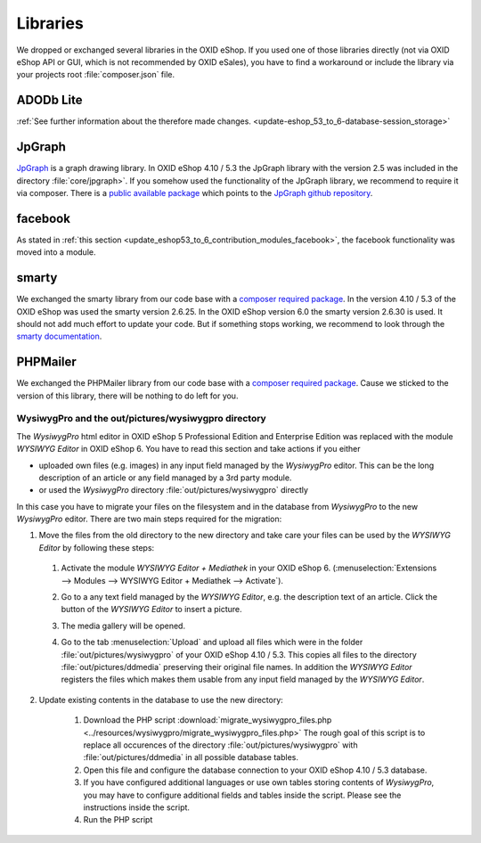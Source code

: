 Libraries
=========

We dropped or exchanged several libraries in the OXID eShop. If you used one of those libraries directly
(not via OXID eShop API or GUI, which is not recommended by OXID eSales),
you have to find a workaround or include the library via your projects root :file:`composer.json` file.

ADODb Lite
^^^^^^^^^^

:ref:`See further information about the therefore made changes. <update-eshop_53_to_6-database-session_storage>`

JpGraph
^^^^^^^

`JpGraph <http://jpgraph.net/>`__ is a graph drawing library. In OXID eShop 4.10 / 5.3 the JpGraph library with
the version 2.5 was included in the directory :file:`core/jpgraph>`.
If you somehow used the functionality of the JpGraph library, we recommend to require it via composer.
There is a `public available package <https://packagist.org/packages/jpgraph/jpgraph>`__
which points to the `JpGraph github repository <https://github.com/ztec/JpGraph/releases>`__.

facebook
^^^^^^^^

As stated in :ref:`this section <update_eshop53_to_6_contribution_modules_facebook>`, the facebook functionality was moved into a module.

smarty
^^^^^^

We exchanged the smarty library from our code base with a `composer required package <https://packagist.org/packages/smarty/smarty>`__.
In the version 4.10 / 5.3 of the OXID eShop was used the smarty version 2.6.25. In the OXID eShop version 6.0 the smarty version 2.6.30 is used.
It should not add much effort to update your code. But if something stops working, we recommend to look through the `smarty documentation <https://www.smarty.net/>`__.

PHPMailer
^^^^^^^^^

We exchanged the PHPMailer library from our code base with a `composer required package <https://packagist.org/packages/phpmailer/phpmailer>`__.
Cause we sticked to the version of this library, there will be nothing to do left for you.

WysiwygPro and the out/pictures/wysiwygpro directory
----------------------------------------------------

The `WysiwygPro` html editor in OXID eShop 5 Professional Edition and Enterprise Edition was replaced with the module
`WYSIWYG Editor` in OXID eShop 6. You have to read this section and take actions if you either

* uploaded own files (e.g. images) in any input field managed by the `WysiwygPro` editor. This can be the
  long description of an article or any field managed by a 3rd party module.
* or used the `WysiwygPro` directory :file:`out/pictures/wysiwygpro` directly

In this case you have to migrate your files on the filesystem and in the database from `WysiwygPro` to the new `WysiwygPro` editor.
There are two main steps required for the migration:

1. Move the files from the old directory to the new directory and take care your files can be used by the `WYSIWYG Editor` by following these steps:

  #. Activate the module `WYSIWYG Editor + Mediathek` in your OXID eShop 6.
     (:menuselection:`Extensions --> Modules --> WYSIWYG Editor + Mediathek --> Activate`).
  #. Go to a any text field managed by the `WYSIWYG Editor`, e.g. the description text of an article.
     Click the button of the `WYSIWYG Editor` to insert a picture.

     .. image:: https://user-images.githubusercontent.com/12152978/33273789-9fb0ea74-d38e-11e7-83bc-6055b045219b.png
        :alt: Link to insert a picture in the WYSIWYG editor


  #. The media gallery will be opened.

     .. image:: https://user-images.githubusercontent.com/12152978/33273797-a403966c-d38e-11e7-9819-3c21e4d0e142.png
        :alt: The media gallery without usable files

  #. Go to the tab :menuselection:`Upload` and upload all files which were in the folder
     :file:`out/pictures/wysiwygpro` of your OXID eShop 4.10 / 5.3. This copies all files to the directory
     :file:`out/pictures/ddmedia` preserving their original file names. In addition the `WYSIWYG Editor` registers
     the files which makes them usable from any input field managed by the `WYSIWYG Editor`.

     .. image:: https://user-images.githubusercontent.com/12152978/33273799-a60d13e8-d38e-11e7-9345-8d077794c20a.png
        :alt: The media gallery after files were uploaded

2. Update existing contents in the database to use the new directory:

    #. Download the PHP script :download:`migrate_wysiwygpro_files.php <../resources/wysiwygpro/migrate_wysiwygpro_files.php>`
       The rough goal of this script is to replace all occurences of the directory :file:`out/pictures/wysiwygpro` with
       :file:`out/pictures/ddmedia` in all possible database tables.
    #. Open this file and configure the database connection to your OXID eShop 4.10 / 5.3 database.
    #. If you have configured additional languages or use own tables storing contents of `WysiwygPro`, you may have to
       configure additional fields and tables inside the script. Please see the instructions inside the script.
    #. Run the PHP script